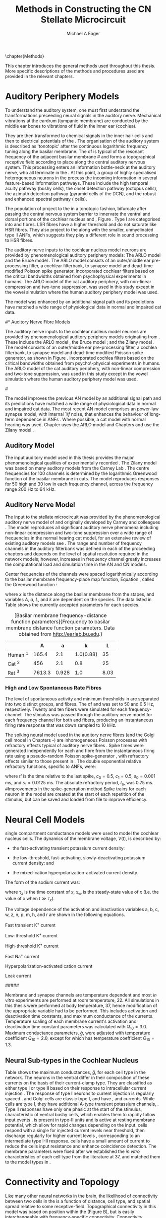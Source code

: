#+TITLE: Methods in Constructing the CN Stellate Microcircuit
#+DATE:
#+AUTHOR: Michael A Eager
#+OPTIONS: toc:nil H:5  <:t >:t tasks:nil
#+STARTUP: oddeven 
#+TODO: REFTEX
#+SEQ_TODO:   TODO(t) INPROGRESS(i) WAITING(w@) | DONE(d) CANCELED(c@)
#+TAGS:       Write(w) Update(u) Fix(f) Check(c) noexport(n)
#+LaTeX_CLASS: UoM-draft-org-article
#+LATEX_HEADER:\graphicspath{{../SimpleResponsesChapter/gfx/}{../figures/}{/media/data/Work/cnstellate/}{/media/data/Work/cnstellate/ResponsesNoComp/ModulationTransferFunction/}}
#+LATEX_HEADER:\setcounter{secnumdepth}{5}
#+LATEX_HEADER:\lfoot{\footnotesize\today\ at \thistime}
#+BIBLIOGRAPHY: MyBib alphanat



\setcounter{chapter}{1}
\chapter{Methods}\label{sec:MethodsChapter}

This chapter introduces the general methods used throughout this thesis.
More specific descriptions of the methods and procedures used are provided
in the relevant chapters.


* Auditory Periphery Models 

To understand the auditory system, one must first understand the
transformations preceeding neural signals in the auditory
nerve. Mechanical vibrations at the eardrum (tympanic membrane) are
conducted by the middle ear bones to vibrations of fluid in the inner
ear (cochlea).

They are then transformed to chemical signals in the inner hair cells
and then to electrical potentials of the \ANFs.  The organisation of the
auditory system is described as 'tonotopic' after the continuous
logarithmic frequency tuning along the basilar membrane.  The \CF of
\ANFs is typical of the resonant frequency of the adjacent basilar
membrane
#\IHC 
and forms a topographical receptive field according to place along the
central auditory nervous system.  This processing enters an information
bottle-neck at the auditory nerve, who all terminate in the \CN.  At
this point, a group of highly specialised heterogeneous neurons in the
\CN process the incoming information in several feature-based
information pathways. These include the high temporal acuity pathway
(bushy cells), the onset detection pathway (octopus cells), the azimuth
detection pathway (pyramid cells of the DCN), and the robust and
enhanced spectral pathway (\TS cells).

# \yellownote{needs references and further expansion.
#   Introduce new acronyms and keywords here eg. tonotopic.  Be careful not to
#   reproduce stuff done in the results chapters }

# This processing also enters a bottle-neck at the auditory nerve,
#  selectivity), referred to as `tonotopy'

The population of \ANFs project to the \CN in a tonotopic fashion,
bifurcate after passing the central nervous system barrier to innervate
the ventral and dorsal portions of the cochlear nucleus \VCN and \DCN,
Figure \ref{fig:CochlearNucleus} \citep{Lorente:1981}.  Type I \ANFs are
categorised into \HSR and \LSR fibres. LSR fibres have a higher
threshold and do not saturate like HSR fibres. They also project to the
\GCD \citep{RyugoParks:2003,RyugoHaenggeliEtAl:2003} along with the
smaller, unmyelinated type II ANFs, which suggests they play a different
role in sound processing to HSR fibres.

#+BEGIN_LaTeX
 \begin{figure}
 \begin{center}
  %  \includegraphics[keepaspectratio=true]{../SimpleResponsesChapter/gfx/Cat_Human_CN.jpg}
 \caption{Cochlear nucleus innervation in Man and Cat }
 \label{fig:CochlearNucleus}
 \end{center}
 \end{figure}
#+END_LaTeX


#  \begin{figure}
#  \begin{center}
#  \resizebox{5in}{!}{\includegraphics[keepaspectratio=true]{gfx/ZilanyBruceFig.JPG}}
#  \caption{Zilany and Bruce 2007 Auditory Periphery model}
#  \label{fig:ZilanyBruceFig}
#  \end{center}
#  \end{figure}

# \yellownote{a paragraph on the inner working of the AN model}

The auditory nerve inputs to the cochlear nucleus model neurons are
provided by phenomenological auditory periphery models: The ARLO model
\citep{HeinzZhangEtAl:2001} and the Bruce model
\citep{BruceSachsEtAl:2003,ZilanyBruce:2006,ZilanyBruce:2007}. The ARLO
model consists of an outer/middle ear pre-processing filter, a cochlear
filterbank, \IHC to \AN synapse model and dead-time modified Poisson
spike generator. \citep{HeinzZhangEtAl:2001} incorporated cochlear
filters based on the critical bandwidths obtained from psychophysical
experiments in humans. The ARLO model of the cat auditory periphery,
with non-linear compression and two-tone suppression, was used in this
study except in the vowel simulation where the human auditory periphery
model was used.

The \citet{ZilanyBruce:2007} model was enhanced by an additional signal
path and its predictions have matched a wide range of physiological data
in normal and impaired cat data.



# \medskip{}

# \yellownote{Discuss auditory model history. Expand reasons for wanting to create
#   a biophysically realistic model of the CN\@. Discuss reason for using whole
#   network in TV and TS optimisation}

# \medskip{}

# \yellownote{a paragraph on the history of AN modelling
#   \citep{LeakeSnyderEtAl:1993, ArnesenOsen:1978, CloptonWinfieldEtAl:1974}.
#   Perhaps Rose et al 1959 would be better suited here}

# 
# \medskip{}

# In examining the properties of a detailed neural model of the cochlear nucleus,
# a realistic and phenomenologically sound auditory model was needed to represent
# sounds and transformations that occur in the central auditory system.

# 
# \medskip{}

#* Auditory Nerve Fibre Models
# ** Phenomenological Auditory Periphery Models

The auditory nerve inputs to the cochlear nucleus model neurons are
provided by phenomenological auditory periphery models originating from
\citet{Carney:1993}. These include the ARLO model
\citet{HeinzZhangEtAl:2001}, the Bruce model
\citep{BruceSachsEtAl:2003,ZilanyBruce:2006,ZilanyBruce:2007}; and the
Zilany model \citep{ZilanyBruceEtAl:2009}. The \AN model consists of an
outer/middle ear pre-processing filter, a cochlea filterbank, \IHC to
\AN synapse model and dead-time modified Poisson spike generator, as
shown in Figure \ref{fig:ZilanyBruceFig}. \citep{HeinzZhangEtAl:2001}
incorporated cochlea filters based on the critical bandwidths obtained
from psycho\-physical experiments in humans. The ARLO model of the cat
auditory periphery, with non-linear compression and two-tone
suppression, was used in this study except in the vowel simulation where
the human auditory periphery model was used.  

#\yellownote{TODO: AN model
#paragraph has been changed - fix any comment related to new Zilany}

# \medskip{}

The \citet{ZilanyBruce:2007} model improves the previous AN model by an
additional signal path and its predictions have matched a wide range of
physiological data in normal and impaired cat data. The most recent AN
model comprises an power-law synapse model, with internal $1/f$ noise,
that enhances the behaviour of long-term dependence in ANFs
\citep{ZilanyBruceEtAl:2009}.  Where possible, a cat model with normal
hearing was used. Chapter \ref{sec:GAChapter} uses the ARLO model
\citep{HeinzZhangEtAl:2001} and Chapters \ref{sec:Chapter3} and
\ref{sec:Chapter4} use the Zilany model
\citep{ZilanyBruceEtAl:2009,ZilanyCarney:2010}.
# \medskip{}

#  \yellownote{Why is it the cat model? updating Carney model?} Updating of the
#  Carney auditory model has led to the change in the model's configuration from an
#  original implementation of the rat model.  The default species is the cat and
#  will be used in the data presented in this chapter.

#  \begin{figure}[tbh]
#    \begin{center}
#  %    \resizebox{3.5in}{!}{\includegraphics[keepaspectratio=true]{NoFigure}}
#      \resizebox{\textwidth}{!}{\includegraphics[keepaspectratio=true]{gfx/ZilanyCarney-JASA-2009-Fig2.eps}}
#      \caption{Auditory periphery model with dual power-law synapse
#        \citep[originally printed in ][]{ZilanyBruceEtAl:2009}.}
#      \label{fig:ZilanyBruceFig}
#    \end{center}
#  \end{figure}\yellownote{if this figure is used it needs permission by the original authors}

# ** Range and Centre Frequencies of Network

# Auditory Model Parameters}  & Cat model, Normal Hearing    \citep{HeinzZhangEtAl:2001} \\ %\hline
# %       Greenwood function for cats   (Hz)     & See Eq.~\ref{eq:Meth:Greenwood}&\citep{Greenwood:1990} % $f=456.0\times 10^{\frac{x}{11.9} } -0.8$  & Basilar membrane position, $x$, and characteristic frequency, $f$, \citep{Greenwood:1990} \\ %\hline
#                 Low Freq. (kHz)                &                   0.2                 & \\ %\hline
#                High Freq. (kHz)                &                   30                  & \\ %\hline
#             Channels             &                     60                     & 

# Centre frequencies determined by Greenwood function \citep{Greenwood:1990} (See Eq.~\ref{eq:Meth:Greenwood}).




** Auditory Model

The input auditory model used in this thesis provides the major
phenomenological qualities of experimentally recorded \ANFs. The Zilany
model \citep{ZilanyBruceEtAl:2009} was based on many auditory models from
the Carney Lab
\citep{HeinzColburnEtAl:2001,ZhangCarney:2001,Carney:1993}. The centre
frequencies for 100 channels is determined by the logarithmic Greenwood
function \citep{Greenwood:1990} of the basilar membrane in cats. The
model reproduces responses for 50 high and 30 low \SR \ANFs in each
frequency channel, across the frequency range 200 Hz to 64 kHz.



# ** Golgi Cell Model
# Inputs to Golgi cells are more complicated than the inputs to core \VCN
# neurons.  Golgi cells are sparse in the region surrounding the \VCN
# called the granule cell domain.  Extracellular recordings from labelled
# Golgi cells are not available in the literature; however, the \GCD (or
# marginal shell of the \VCN in cats) has been studied in only one study
# without direct labelling of recorded units \citep{GhoshalKim:1997}.  Any
# extracellular spikes recorded in the \GCD are most likely from Golgi
# cells since granule cell somata are less than 10 \um and their narrow
# axons are unlikely to elicit electrical activity in the electrodes.  The
# majority of recorded units showed a monotonic increase in firing rate
# with increasing sound intensity \citep{GhoshalKim:1997}.
# The Golgi cell model is implemented as an instantaneous-rate Poisson
# rate model.  The primary inputs are from the auditory model's
# instantaneous rate outputs with connections across frequency channels.
# \HSR and \LSR \ANF inputs to Golgi cells were specified by a Gaussian
# distribution in fibres across the network.  The weighted sum of \HSR and
# \LSR instantaneous-rate vectors were smoothed out by an alpha function
# mimicking a synaptic and dendritic smoothing filter.


# * Neural Models
#   :PROPERTIES:
#   :LABEL: sec:NeuralModels
#   :END:





# *** Conductance  Neural Models

# Hodgkin-Huxley-like

# \yellownote{Include discussion on HH-like neural models}

# Input resistance was calculated using [[latex:progname][NEURON]]'s /Impedence/ class by setting the input current frequency to 0 Hz[fn:: See input resistance function =rn()= in Appendix \ref{sec:Apdx:Utilities}.].





** Auditory Nerve Model

The input to the stellate microcircuit was provided by the
phenomenological auditory nerve model of \citet{HeinzZhangEtAl:2001} and
originally developed by Carney and colleagues
\citep{Carney:1993,ZhangCarney:2001}. The model reproduces all
significant auditory nerve phenomena including non-linear compression
and two-tone suppression over a wide range of frequencies in the normal
hearing cat model, for an extensive review of existing auditory models
see \citet{Lopez-Poveda:2005}. The range and number of frequency
channels in the auditory filterbank was defined in each of the proceeding
chapters and depends on the level of spatial resolution required in the
network models; however, increases in frequency channel greatly
increases the computational load and simulation time in the AN and CN
models.

Center frequencies of the channels were spaced logarithmically according to the
basilar membrane frequency-place map function, Equation
\ref{eq:Meth:Greenwood}, called the Greenwood function
\citep{Greenwood:1990}:
\begin{equation} \label{eq:Meth:Greenwood} 
f(x) = A \left(10^{ax/L} - k\right) \quad (Hz)
\end{equation} 
\noindent where /x/ is the distance along the basilar
membrane from the stapes, and variables /A/, /a/, /L/, and /k/ are dependent on the species.
The data listed in Table \ref{tab:Ch2:Greenwood} shows the currently accepted
parameters for each species.

# \citep{FitzGeraldBurkittEtAl:2001}

# after \\: \hline or \cline{col1-col2} \cline{col3-col4} ...
#+caption: [Basilar membrane frequency-distance function parameters]{Frequency to basilar membrane distance function parameters. Data obtained from \url{http://earlab.bu.edu}.}
#+label: tab:Ch2:Greenwood
|                       |    *A* |   *a* |       *k* |  *L* |
|-----------------------+--------+-------+-----------+------|
| Human ^{\footnotesize 1} |  165.4 |   2.1 | 1.0(0.88) |   35 |
| Cat   ^{\footnotesize 2} |    456 |   2.1 |       0.8 |   25 |
| Rat  ^{\footnotesize 3}  | 7613.3 | 0.928 |       1.0 | 8.03 |
#+latex: {\footnotesize{$^1$ \citet{Greenwood:1990}, $^2$ \citet{Liberman:1982}, $^3$ \citet{Muller:1991}}}


*** High and Low Spontaneous Rate Fibres

The level of spontaneous activity and minimum thresholds in \ANFs are
separated into two distinct groups, \HSR and \LSR fibres.  The \SR of
\HSR and \LSR was set to 50 and 0.5 Hz, respectively.
Twenty \HSR and ten \LSR \AN fibers were simulated
for each frequency-channel.
The stimulus was passed through the auditory nerve model for each
frequency channel for both \LSR and \HSR fibers, producing an
instantaneous firing rate response that was down sampled to 10 kHz.

# \yellownote{discuss ANF SR, types of ANF, long-term dependence, and
#   standard results of spiking models, and how Jackson then Zilany
#   have tried to fit these to the AN data}

The spiking neural model used in the auditory nerve fibres (and the Golgi cell model in
Chapters \ref{sec:Chapter3}-\ref{sec:Chapter4}) are inhomogeneous Poisson
processes with refractory effects typical of auditory nerve fibres
\citep{Jackson:2003,JacksonCarney:2005}. 
Spike times were generated independently for each \HSR and \LSR fibre from the
instantaneous firing rate using a pseudo-random Poisson spike-generator
\citep{Jackson:2006,JacksonCarney:2005}, with refractory effects similar to those
present in \ANFs.  The double exponential relative refractory functions,
specific to ANFs, were:
\begin{eqnarray} 
y_0(t) = c_0*exp(-(t'-t_{\textrm{a}})/s_0) \\ 
y_1(t) = c_1*exp(-(t'-t_{\textrm{a}})/s_1) 
\end{eqnarray} 
\noindent where /t'/ is the time relative to the last
spike, $c_0 = 0.5$, $c_1 = 0.5$, $s_0 = 0.001$ ms, and $s_1 = 0.0125$
ms.  The absolute refractory period, $t_{\textrm{a}}$, was 0.75 ms.
#Improvements in the spike-generation method 
Spike trains for each neuron in the
model are created at the start of each repetition of the stimulus, but can be
saved and loaded from file to improve efficiency.

# \yellownote{Para: Notes from Hegger: discuss poisson generator} 
# # $$r(t) = \alpha [V(t)-V_{\mathrm th}]$$ 
# where 
# # $$\mathrm{P}\left{ n \mathrm{spike during}  (t_1,t_2)\right} = e^{\langle{}n\rangle}\frac{(\langle{}n\rangle)^n}{n!} \approx r(t)\delta{}t$$ then refractory effects; then renewal process PDF
# \begin{equation}  
# p(\tau) = (\kappa{}r)^{\kappa} \tau^{\kappa-1} e^{-\kappa{} r \tau} / (\kappa - 1)! 
# \end{equation}

# \yellownote{Real neuronal spike generation is highly reliable and deterministic, as has been demonstrated by countless numbers of \textit{in vitro} studies. }

# Complex time-varying currents, injected into neurons in rat cortex
# slices, resulted in spike trains were reproducible across repeats to
# less than 1 msec \citep{MainenSejnowski:1995}.  The noise in
# \textit{in vivo} neural responses is believed to result from the fact
# that synapses are very unreliable. In fact, greater than half of the
# arriving presynaptic nerve impulses fail to evoke a postsynaptic
# response \citep[e.g.,~][]{AllenStevens:1994}. The noise in the synapses,
# not in the spike generator!




# Analysis of the frequency
#  response area of ANF generates known parameters for each fibre, these are:
#  \begin{itemize} 
#  \item the spontaneous rate (SR), generated in silence and is
#    categoried into two groups High SR ($>$18 sp/s) and Low SR ($<$ 18
#    sp/s);
#  \item threshold, the sound pressure level(SPL) at which the cell
#    responds above the spontaneous rate
#  \item characteristic frequency (CF)
#  \end{itemize}
# \medskip{}




* Neural Cell Models
  :PROPERTIES:
  :LABEL: sec:Meth:cell-models
  :END:

\yellownote{ Each active current represents a channel.  Each channel has a gating for activation and inactivation.  Power dependant on tranition strength.  Show activation Plots of RM.  Half page.}

\HH single compartment conductance models
\citep{HodgkinHuxley:1952a} were used to model the cochlear nucleus
cells. The dynamics of the membrane voltage, $V(t)$, is described by:
\begin{equation} \label{eq:Meth:V} 
C_{m} \frac{dV}{dt} = - \gleak (V - \Eleak) - \INa - \IKHT - \IKLT - \IKA - \Ih - \sum \ISYN
\end{equation} \noindent where $C_{m}$ is the specific membrane
capacitance, \gleak is the specific leak conductance with associated
leak reversal potential \Eleak, \INa is the sodium current density,
\IKHT, \IKLT, \IKA are three types of potassium current densities, \Ih
is a hyperpolarization-activated current density, and \ISYN are synaptic
input current densities.  The potassium and mixed-cation current models
used here come from an investigation of isolated ventral \CN cells
\citep{RothmanManis:2003,RothmanManis:2003a,RothmanManis:2003b}, which
yielded accurate mathematical descriptions of (subsequent variables are
defined in Table \ref{tab:Meth:GeneralParams}):
 - the high-threshold rectifying potassium current
   density: 
\begin{equation} \label{eq:Meth:IKHT} 
\IKHT(t,V)= \gKHT (\varphi n^{2} + (1-\varphi ) p)(V - \EK ) 
\end{equation}
 - the fast-activating transient potassium current
  density: 
\begin{equation} \label{eq:Meth:IKA} 
\IKA(t,V)=\gKA a^{4} b c (V -  \EK) 
\end{equation}
 - the low-threshold, fast-activating, slowly-deactivating potassium
   current density: and 
\begin{equation} \label{eq:Meth:IKLT}
   \IKLT(t,V)=\gKLT w^{3} z (V-\EK) 
\end{equation}
 - the mixed-cation hyperpolarization-activated current
   density.  
\begin{equation} \label{eq:Meth:Ih} 
\Ih(t,V)=\gh r (V-\Eh) 
\end{equation}

The form of the \HH sodium current was:
\begin{equation} \label{eq:Meth:INa} 
\INa(t,V)=\gNa m^{3} h (V - \ENa)
\end{equation} \noindent where the active voltage-dependant current
densities \INa, \IKHT, \IKLT, \IKA and \Ih, and each of their activation
and deactivation functions (/a, b, c, h, m, n, p, r, w/ and /z/) are
described in detail by \citet{RothmanManis:2003} and the [[latex:progname][NEURON]] source
code is freely available online at [[http://senselab.med.yale.edu/senselab/modeldb][ModelDB]] \citep{HinesMorseEtAl:2004}.

#### 
** Activation and Inactivation Variables

The core of the \HH-like current equations are the activation and inactivation variables. 
The time- and voltage-dependant current variables follow a first-order differential equation in time:
\begin{equation}
\frac{dx}{dt} = (x_\infty - x)/\tau_x
\end{equation}
where \tau_x is the time constant of /x/, $x_\infty$ is the steady-state value of /x/ (i.e.
the value of /x/ when $t \gg \tau_x$).

The voltage dependence of the activation and 
inactivation variables a, b, c, w, z, n, p, m, h, and r are shown in the following
equations. 
# Although the formalism of the preceding equation is different
# from the original HH formalism in which activation/inactivation vari-
# ables are expressed in terms of “open” and “close” rate constants \alpha
# and \beta, they are nevertheless mathematically equivalent when $x_\infty=\alpha/(\alpha + \beta)$ and 
# $\tau_x = 1/(\alpha + \beta)$. Reversal potentials are: \EK = -70 mV, 
# \ENa = +55 mV, 
# \Eh = -43 mV, and 
# \Eleak = -65 mV.

Fast transient K^{+} current
\begin{eqnarray}
\IKA(t,V) &=& \gKA  a^4 b c  (V - \EK) \\
a_\infty(V) &=& [1 +  \exp(-(V + 31)/6)]^{-1/4} \\
b_\infty(V) &=& [1 +  \exp((V + 66)/7)]^{-1/2} \\
c_\infty(V) &=& b_\infty
\end{eqnarray}
\begin{eqnarray}
\tau_a(V) &=& 100  [7  \exp((V + 60)/14) + 29  \exp(-(V + 60)/24)]^{-1} + 0.1 \\
\tau_b(V) &=& 1000  [14  \exp((V + 60)/27) + 29  \exp(-(V + 60)/24)]^{-1} + 1 \\
\tau_c(V) &=& 90  [1 +  \exp(-(V + 66)/17)]^{-1} + 10 
\end{eqnarray}

Low-threshold K^{+} current
\begin{eqnarray}
\IKLT(t,V) &=& \gKLT  w^4 z  (V - \EK) \\
w_\infty(V) &=& [1 +  \exp(-(V + 48)/6)]^{-1/4} \\
z_\infty(V) &=& (1 - \zeta)  [1 +  \exp((V + 71)/10)]^{-1} + \zeta \quad (\zeta = 0.5)
\end{eqnarray}
\begin{eqnarray}
\tau_w(V) &=& 100  [6  \exp((V + 60)/6) + 16  \exp(-(V + 60)/45)]^{-1} + 1.5\\
\tau_z(V) &=& 1000  [ \exp((V + 60)/20) +  \exp(-(V + 60)/8)]^{-1} + 50
\end{eqnarray}

High-threshold K^{+} current
\begin{eqnarray}
\IKHT(t,V) &=& \gKHT  [\phi n^2 + (1 - \phi)p] (V - \EK) \quad (\phi = 0.85)\\   
n_\infty(V) &=& [1 +  \exp(-(V + 15)/5)]^{-1/2} \\
p_\infty(V) &=& [1 +  \exp(-(V + 23)/6)]^{-1} 
\end{eqnarray}
\begin{eqnarray}
\tau_n(V) &=& 100  [11  \exp((V + 60)/24) + 21  \exp(-(V + 60)/23)]^{-1} + 0.7 \\
\tau_p(V) &=& 100  [4  \exp((V + 60)/32) + 5  \exp(-(V + 60)/22)]^{-1} + 5 
\end{eqnarray}


Fast Na^{+} current
\begin{eqnarray}
\INa(t,V) &=& \gNa  m^3 h (V - \ENa) \\
m_\infty(V) &=& [1 +  \exp(-(V + 38)/7)]^{-1} \\
h_\infty(V) &=& [1 +  \exp((V + 65)/6)]^{-1 }
\end{eqnarray}
\begin{eqnarray}
\tau_m(V) &=& 10 [5  \exp((V + 60)/18) + 36  \exp(-(V + 60)/25)]^{-1} + 0.04 \\
\tau_h(V) &=& 100 [7  \exp((V + 60)/11) + 10  \exp(-(V + 60)/25)]^{-1} + 0.6
\end{eqnarray}

Hyperpolarization-activated cation current
\begin{eqnarray}
\Ih(t,V) &=& \gh  r  (V - \Eh)\\
r_\infty(V) &=& [1 +  \exp((V + 76)/7)]^{-1}
\end{eqnarray}
\begin{equation}
\tau_r(V) =  10^5 [237  \exp((V + 60)/12) + 17  \exp(-(V + 60)/14)]^{-1} + 25\\
\end{equation}

Leak current
\begin{equation}
\Ileak = \gleak (V - \Eleak)
\end{equation}
#####



Membrane and synapse channels are temperature dependent and most /in vitro/ experiments are performed at room temperature, 22\degC. 
All simulations in this thesis were performed at body temperature, 37\degC, hence modification of the appropriate variable had to be performed. This includes activation and deactivation time constants, and maximum conductance of the currents.  Temperature scaling of
each membrane current's activation and deactivation time constant parameters was
calculated with $Q_{10}=3.0$.  Maximum conductance parameters, $\bar{g}$, were
adjusted with temperature coefficient $Q_{10}=2.0$, except for \Ih which has
temperature coefficient $Q_{10}=1.3$.

** Neural Sub-types in the Cochlear Nucleus

Table \ref{tab:Meth:CellTypes} shows the maximum conductances, $\bar{g}$,
for each cell type in the network.  The neurons in the ventral \CN
differ in their composition of these currents on the basis of their
current-clamp type. They are classified as either type I or type II
based on their response to intracellular current injection
\citep{OertelWuEtAl:1988}. The response of type I neurons to current
injection is regularly spaced \APs. \TV \citep{ZhangOertel:1993b} and
Golgi cells \citep{FerragamoGoldingEtAl:1998a} are classic type I, and
have \INa, \IKHT and \Ih currents. While \TS cells are type I, they have
additional A-type transient potassium channels, \IKA
\citep{FerragamoGoldingEtAl:1998,RothmanManis:2003b}. Type II responses
have only one phasic \AP at the start of the stimulus, characteristic of
ventral \CN bushy cells, which enables them to rapidly follow \ANF input
events \citep{OertelWuEtAl:1988,SmithRhode:1989}. \IKLT is present in
type-II units and is active at resting membrane potential, which allow
for rapid changes depending on the input. \DS cells respond with a
single \AP for injected current levels near threshold, then discharge
regularly for higher current levels
\citep{OertelWuEtAl:1988,PaoliniClark:1999}, corresponding to an
intermediate type I-II response. \DS cells have a small amount of \IKLT
current to reduce the cells input resistance and enhance coincidence
detection.  The membrane parameters were fixed after we established the
/in vitro/ characteristics of each cell type from the literature
\citep{FerragamoGoldingEtAl:1998,FerragamoGoldingEtAl:1998a,OertelWuEtAl:1988,ZhangOertel:1993b}
at 37\degC, and matched them to the model types in
\citet{RothmanManis:2003}.

#+BEGIN_LaTeX
  \begin{table}[tp]
    \centering
    \caption{Cell-type Membrane Current Parameters}\label{tab:Meth:CellTypes}
    \begin{tabularx}{0.8\linewidth}{lcccc}\toprule
             Cells            &  \TS   &  \DS   &   \TV   & Golgi \\ %\hline
      Current Clamp Model     &  I-t   &  I-II  &   I-c   & I-c \\[0.5ex] \midrule
       \gNa, S/cm$^{2}$       & 0.235  & 0.235  &  0.235  & 0.235 \\ %\hline
       \gKHT, S/cm$^{2}$      & 0.018  &  0.02  &  0.019  & 0.019 \\ %\hline
       \gKLT, S/cm$^{2}$      &   0    & 0.0047 &    0    & 0 \\ %\hline
       \gKA, S/cm$^{2}$       & 0.0153 &   0    &    0    & 0 \\ %\hline
       \gh, mS/cm$^{2}$       & 0.0618 & 0.247  & 0.06178 & 0.6178 \\ %\hline
      \gleak, mS/cm$^{2}$     & 0.471  & 0.471  &  0.471  & 0.962 \\ %\hline
      Soma Diameter, \um      &   21   &   25   &  19.5   & 15 \\ %\hline
  Input Resistance, M$\Omega$ &  163   &   73   &   170   & 130 \\ 
  \bottomrule
  \end{tabularx}
  \end{table}
#+END_LaTeX


* Connectivity and Topology
   :PROPERTIES:
   :LABEL: sec:Ch2:ConnectivityandTopology
   :END:

Like many other neural networks in the brain, the likelihood of
connectivity between two cells in the \CN is a function of distance,
cell type, and spatial spread relative to some receptive-field.
Topographical connectivity in this model was based on position within
the \CN (Figure \ref{fig:Meth:MicroCN}B), but is easily interchangeable
with frequency-specific connectivity. Connectivity between cells in a
post-synaptic group onto individual cells is described by a synaptic
weight, /w/, the number of synapses, /n/, and the spatial spreading
parameter, /s/, which were taken to be uniform across the network for
each connection type.  The allocation of pre-synaptic cells to
post-synaptic cells was a random process modeled here using a Gaussian
function, with mean equal to the post-synaptic cell's \CF channel and
standard deviation equal to $\sqrt{s/2}$ (in channel units).  Connection
parameters that are fixed are shown in Table
\ref{tab:Meth:GeneralParams} and parameters used in the optimization are
shown in Table \ref{tab:Meth:Genome}.

The basic unit of sensory networks is the place-channel or
feature-channel of the microcircuit, which separates the receptive field
into independent groups. The creation of neural microcircuits based on
``place'' is easily amenable to different sensory neural network models;
however there are problems and unique features that may be necessary to
ensure realistic representation of the system.  In the microcircuits and
networks presented in this thesis, it is the iso-frequency place-channel
that receives afferent input from the narrowest receptive field possible
in the auditory nerve model.

Connection variables between cell-types are generally uniform across the
network but may be adjusted to suit the model.  Model parameters may be
different between species or within species, therefore, without adequate
information regarding exact neuron to neuron connection reasonable
assumptions are made based on the average population data.  Issues arise
at the ends of large-scale topographic \BNNs with overlapping place\slash
channel connections.  Boundaries are considered closed bookends, where
post-synaptic neurons select only from those with its connection range.
The best modelling behaviour would arise, therefore, in the middle
sections.
#  The channels are separated using the same Greenwood function as used for the AN filterbank.
#+BEGIN_LaTeX
  \begin{figure}[tbh]
    \begin{center}
  %    \resizebox{3.5in}{!}{\includegraphics[keepaspectratio=true]{NoFigure}}
    \resizebox{0.95\textwidth}{!}{\includegraphics[keepaspectratio=true]{../SimpleResponsesChapter/gfx/CNConn}}
  %     \resizebox{0.8\textwidth}{!}{\input{./gfx/CNConn.tex}}
      \caption[Distribution of synaptic connections]{Distribution of synaptic connections between cell types in the cochlear nucleus stellate microcircuit. A post-synaptic neuron receives $\mathbf{n}$ synapses from pre-synaptic neurons (from one cell-type group) with equal weight, $\mathbf{w}$. The post-synaptic cell is selected using a Gaussian random process, centred on the same frequency channel (with optional offset, $\mathbf{o}$) and spread equal to twice the variance.}
      \label{fig:MicrocircuitConn}
    \end{center}
  \end{figure}
#+END_LaTeX

** Network Connection Parameters

The probability of pre-synaptic to post-synaptic connection is defined
as a Gaussian probability distribution.  The distribution is centred on
the post-synaptic cell's position /i/ with an optional offset parameter,
/o/ in this case frequency channels.  Figure~\ref{fig:MicrocircuitConn}
shows the method for Gaussian spread of connections between cell types
used throughout this thesis.
Network parameters that control the connectivity between two cell-type
groups can be defined by:
- $\mathbf{w}_{\textrm{{X}}\to\textrm{{Y}}}$ :: the synaptic weight of
     the post-synaptic current influx caused by the pre-cells'
     neurotransmitter activating the receptor channels of the
     post-synaptic cell.  This value may be either uniform for all
     synapses across the in this connection type or defined by a
     function of the receptive field.
- $\mathbf{n}_{\textrm{{X}}\to\textrm{{Y}}}$ :: the total number of synaptic connections from
     pre-synaptic cells onto individual cells post-synaptic cells.
- $\mathbf{s}_{\textrm{{X}}\to\textrm{{Y}}}$ :: the spatial or feature
     specific spread of connections from presynaptic cells onto
     post-synaptic cells.  The spread parameter, /s/, is twice the
     variance of the Gaussian function, or standard deviation $\sigma =
     \sqrt{s/2}$. The distributions are uniform across the stellate CN
     network, which ignores channels outside the network's range.  A
     spread of 0 means all connections come from the same frequency
     channel, assuming no offset.
- $\mathbf{o}_{\textrm{{X}}\to\textrm{{Y}}}$ :: the offset in
     distribution of connections between presynaptic cell types and
     post-synaptic cell.  The offset variable adjusts the centre point
     of the probability distribution, $\mathcal{N}(i + \mathbf{o}, \sqrt{\mathbf{s}/2})$,
     away from the post-synaptic cell's position, /i/.
- $\mathbf{d}_{\textrm{{X}}\to\textrm{{Y}}}$ :: is the temporal delay
     between a pre-cells' \AP trigger and the onset of the post-synaptic
     current.  This delay incorporates the axonal conduction delay and
     diffusion time across the synaptic cleft.  In a single-compartment
     model, additional delay can also be used to represent dendritic delay.


# New limitations of place-based connectivity

# The dendrites of \TS and \TV cells are located within isofrequency
# lamina of the \VCN and \DCN, respectively. The receptive field and
# bandwidth of \TS and \TV cells are also similar to \AN fibres of similar
# \CF.  In the CN stellate microcircuit, synapse inputs to these cells are
# chosen from \ANFs within the same frequency channel ($s=0$, see Table
# \ref{tab:Meth:GeneralParams}). \DS cells have many arborizations
# extending perpendicular to \ANF axons and have a typical physiological
# responses to frequencies 2 octaves below and 1 octave above their \CF
# \citep{PalmerJiangEtAl:1996,PaoliniClark:1999} (see fixed parameters in
# Table \ref{tab:Meth:GeneralParams}).  Physiological evidence in the
# golgi cell domain of the ventral \CN shows that neurons have monotonic,
# non-saturating rate-level curves, similar to \LSR \ANFs
# \citep{GhoshalKim:1996a}. \ANF labeling evidence shows the absence of
# \HSR \ANFs in the Golgi cell domain of the \CN
# \citep{Liberman:1991,Ryugo:2008,RhodeOertelEtAl:1983}, so the strength
# of Golgi excitation was given by \wLSRGLG and \nLSRGLG. Wide-band
# inhibition of \TV cells by \DS cells includes an additional channel
# offset, \oDSTV, to account for the asymmetry of wideband suppression
# found in \TV cells \citep{ReissYoung:2005}.  The offset was added to the
# Gaussian mean in the random allocation process.

The connectivity of the cell types involved in the stellate microcircuit
is shown in Figure \ref{fig:microcircuit} and in Table
\ref{tab:TSModelSummary}iii. \ANFs with similar characteristic frequencies are spatially organized into
$N_{\textrm{Channel}}$ iso-frequency lamina or channels, which translated to frequency channels in the \CN.
Auditory nerve projections to each \CN cell-type share the same synaptic
weight, $\mathbf{w}$, but \HSR and \LSR fibers have
different parameters encoding the number of inputs
(e.g. $\nHSRTS$, $\nLSRTS$). 
Fast, glycinergic inhibition from \TV cells
and \DS cells (Figure \ref{fig:microcircuit}) is involved in modulating
the firing rate and spike interval variability in \TS cells
\citep{FerragamoGoldingEtAl:1998,WickesbergOertel:1993}. \TV cells in
the deep layer of the dorsal \CN, provide a delayed narrowband
inhibition to \TS and \DS cells in the ventral \CN.  The dendrites of
\DS cells cover 1/3 of the cross-frequency axis in the \CN, contributing
to this cell's wide frequency response. In turn this cell is responsible
for altering the frequency responses in \TS and \TV cells
\citep{SpirouDavisEtAl:1999}.  \DS cells are coincidence detectors and
have a precisely timed onset response that affects the temporal
properties of \TS cells
\citep{PaoliniClareyEtAl:2005,RhodeGreenberg:1994a} and completely
inhibit \TV cell responses to loud clicks
\citep{SpirouDavisEtAl:1999}. GABAergic inhibition from Golgi cells
modulates the level of excitation necessary to reach threshold for all
\CN cells \citep{CasparyBackoffEtAl:1994,FerragamoGoldingEtAl:1998}.
Feedback circuits from the olivary complex to the ventral \CN are also
known to use \GABA as a neurotransmitter \citep{SaintMorestEtAl:1989},
however this was not included in this model.



** Synapse Models
   :PROPERTIES:
   :LABEL: sec:Ch2:Synapse
   :END:
Synapses were modeled with either a single or a double exponential
time-dependent conductance change with the current density described by
\begin{equation}\label{eq:SYN}
\ISYN(t)=g_{{\rm SYN}} (t)  (V - E_{{\rm rev}}), 
\end{equation} \noindent where $E_{\rm rev}$ is the associated reversal
potential.  [[latex:progname][NEURON]]'s conductance synapse model classes /ExpSyn/ and
/Exp2Syn/ were used in the \CN stellate microcircuit \citep{HinesCarnevale:2000}.
The strength of the synapses was
determined by a normalized conductance kernel with decay
time-constants and a multiplicative weight parameter, /w/, as follows:
\begin{eqnarray}
\label{eq:Meth:11} g_{{\rm Exc}} (t) = w_{{\rm Exc}}  \exp(-t/\tau _{{\rm Exc}} ) \quad (\uS) \\
\label{eq:Meth:12} g_{{\rm Inh}} (t) = w_{{\rm Inh}} \,\eta\, \left( \exp(-t/\tau_{{\rm Inh2}} )- \exp(-t/\tau _{{\rm Inh1}} )\right) \quad (\uS) 
\end{eqnarray} \noindent where $\eta$ normalizes the peak of the
double-exponential function to 1[fn:: Normalization factor for double
exponential synapse (\textit{exp2syn}) model
\citep{HinesCarnevale:2000}: $\eta =
\frac{1}{-\exp(t'/\tau_{Inh1})+\exp(t'/\tau_{inh2})}$ where
$t'=\frac{\tau_{Inh1}\tau_{Inh2}}{\tau_{Inh2}-\tau_{Inh1}} \ln(\tau_{Inh2}/\tau_{Inh1})$.].
  

\glsunset{AMPA} % AMPA does not need to be expanded here

Excitatory inputs to \CN cells from type-I \ANF terminals were mediated
by fast glutamatergic-\AMPA receptors
\citep{Gardner:2000,GardnerTrussellEtAl:1999}. \EPSPs in \VCN neurons
had a decay time constant of $\tAMPA = 0.36$ ms, whereas \TV cells in
the \DCN had a decay time constant of $\tAMPA = 0.40$ ms
\citep{GardnerTrussellEtAl:1999}.  The reversal potential of excitatory
synapse was 0 mV. 

\glsunset{GlyR}

Double exponential inhibitory
synapses are used in the network from glycinergic and GABAergic
neurons. Glycinergic inhibitory synapses (with receptor \GlyR) are modeled from glycinergic \IPSPs
recorded in mature \CN and \MNTB neurons, which have a fast rise time,
$\tGlyone = 0.4$ msec, and a decay time constant $\tGlytwo = 2.5$ ms
\citep{AwatramaniTurecekEtAl:2005,HartyManis:1998,LeaoOleskevichEtAl:2004,LimOleskevichEtAl:2003}.
\GABAa synapses were modeled from \MNTB recordings in mature guinea pigs
\citep{AwatramaniTurecekEtAl:2005}.  \GABAa receptor currents have a
fast (9 ms) and a slow (150 ms) decay component
\citep{AwatramaniTurecekEtAl:2005,DavisYoung:2000}, but for short
stimuli only the fast component was modeled ($\tGABAone =0.7$ msec,
$\tGABAtwo =9.0$ ms). Chlorine reversal potential in Glycine and \GABAa
receptors was set to -75 mV.


** Delay and Latency
   :PROPERTIES:
   :LABEL: sec:Ch2:DelayLatency
   :END:

Delay is defined as the time between activation of the pre-synaptic neuron and
the activation of the post-synaptic potential, which includes axonal conduction
and synaptic diffusion. Synaptic transmission and axonal conductance delay
between adjacent neurons is typically measured in experiments to be between 0.4
to 0.5 ms. Delays between neurons in the ventral and dorsal \CN were measured
using electric shocks and found to be approximately 1.0 ms
\citep{WickesbergOertel:1993}.  
#\yellownote{Needs reference, and what about Bahlmer and Lagner's 0.4 ms delays}


Latency is defined as the time difference between a stimulus of reference event and the mean activation of the post-synaptic neuron.
The formula for the latency of acoustic stimulation to the mean \FSL in \ANFs was first derived by \citet{CarneyYin:1988} in cats. 
\citet{CarneyYin:1988} fitted the \ANF first spike latency against the
\CF of the fibres from click responses in the cat to obtain Equation
\ref{eq:Meth:delay}:
\begin{equation} \label{eq:Meth:delay} 
d=A_{0} \exp(-x/A_{1})\times 10^{- 3} - 1/{\mathrm{CF}_x},
\end{equation} 
\noindent where /x/ is the distance along the basilar membrane from the apex, ${\mathrm{CF}}_x$ is
the \CF (Hz) at this location, and constants $A_0$
and $A_1$ are 8.3 ms and 6.49 cm for cats, respectively.
 
# In humans, \citet{HeinzZhangEtAl:2001} corrected the peak click to
# match the onset delay of ANFs, generating a latency function :
# \begin{equation} \label{eq:delayhumans} 
# d(x) = 4.915 + 0.3631 \times \exp(0.11324 \times x),\quad 5\, <\, x\, <\, 35 \quad (\mathrm{mm})
# \end{equation} 
#  where $A_0 = 3.0$, $A_1 = 12.5$. 
# the cat latency function was used in the rat \AN implementation has been retained in the model used here
# \citep{ZilanyBruceEtAl:2009}.

The latency of \CN neurons is not only affected by the properties of the basilar membrane, but also by the twisting of axons by the spiral ganglion neurons and the organised innervation of the \CN by the same fibres. 
An additional delay parameter is required that combines the intrinsic \ANF delay and the effective axonal conductance to the \CN neurons.
Mean first spike latency to click stimuli is used in Section \ref{sec:Ch3:Delay} used to set
delay times between \ANFs and \CN cells \citep{EagerGraydenEtAl:2006}.  The
delay was defined using the first spike latency of high frequency units as the
sum of the \ANFs' first spike latency, \ANF conduction delay, and the synaptic
transmission delay.
# \yellownote{My citation here is from ANS 2006.  }



* Stellate Microcircuit Model of the Cochlear Nucleus

** Simulation Environment

Neural models and network connections were generated using the neural
simulation package [[latex:progname][NEURON]] \citep{CarnevaleHines:2006}. NMODL, an
extension of [[latex:progname][NEURON]] \citep{HinesCarnevale:2000}, was used to implement
membrane current models and interface with the auditory nerve
model. Numerical integration was performed using the Crank-Nicholson
method with second order accuracy (in [[latex:progname][NEURON]] $secondorder=2$) and fixed
time step of either 0.1  or 0.05 ms. 


The computations of the NEURON model were distributed on a single
PC; a cluster of nine PCs (3.0 GHz Intel Pentium4);[fn::  Systems
provided by the Department of Otolaryngology, the University of
Melbourne] an SGI Altix system (=soma=: 64 32-bit Itanium
CPUs);[fn::  System =soma= provided by the Neuroimaging Group and
Department of Electrical and Electronic Engineering, the University of
Melbourne] or on an iDataPlex IBM system (=merri=: 1024 64-bit Intel
x86 CPUs).[fn::  Sytem =merri= provided by the Victorian Life Sciences
Computing Initiative]


The parallel capabilities of the network model presented in Chapter
\ref{sec:Chapter3} were based on the NEURON network model [[latex:progname][netmod]] (see
other neural models that also use =netmod= at [[http://modeldb.senselab.yale.edu][ModelDB]], particularly
models [[http://senselab.med.yale.edu/senselab/modeldb/ShowModel.asp?model=52034][52034]], [[http://senselab.med.yale.edu/senselab/modeldb/ShowModel.asp?model=2730][2730]], and [[http://senselab.med.yale.edu/senselab/modeldb/ShowModel.asp?model=51781][51781]] \citet{MiglioreCanniaEtAl:2006}) .
Genetic algorithms and sensitivity analysis in Chapter
\ref{sec:GAChapter} were implemented in [[latex:progname][C++]] using [[http://lancet.mit.edu/ga][GAlib]]
\citep{Wall:2006} and the parallel virtual machine PVM libraries
\citep{GeistBeguelinEtAl:1994}.

#The random numbers are required throughout this thesis in .
#generator used was the internal RNG of NEURON, MCellRand4


** Stimulus Generation

In order to emulate sound entering the ear, acoustic sounds were generated to be
passed in to an auditory model.  The acoustic stimulus was generated in [[latex:progname][NEURON]],
with the exception of notch noise (which was generated in [[latex:progname][MATLAB/GNU
Octave]]). The stimulus types included pure tones, white noise, sinusoidal
amplitude modulated sounds and clicks.

# The first run of a stimulus may take some time if the AN responses have not been previously saved.  
The AN model described in \citet{ZilanyBruce:2007} requires a sampling
rate of 500 kHz in the stimulus.  The output of the AN model was then
down-sampled to a lesser resolution for the spike generator and saved
for further use.  The resolution of the spike generator was generally at
10 or 20 kHz to match the simulations' time step of 0.1 or 0.05 ms.
Version 4 of the AN model \citep{ZilanyBruceEtAl:2009} was sampled at
100 kHz for \CF units below 20 kHz, otherwise a sampling rate of 200 kHz
was used.

Chapter \sec{sec:GAChapter} and the optimisation of \DS cell connections
to \TV cells (see Section \ref{sec:Ch3:DSTV} in Chapter
\ref{sec:Chapter3}) use notch noise as the stimulus.  Notch noise was
generated from Gaussian white noise filtered using a stop-band filter in
[[latex:progname][MATLAB/GNU Octave]].  The notch noise sample was stored in a file so that
it could be retrieved by NEURON in the simulation.

#  with a
# 50 kHz sampling frequency and filtered with a quarter octave, 30 dB
# band-stop, 100-tap FIR filter centered at 5 kHz. A 50 ms stimulus was
# presented at 60 dB \SPL with 5 ms onset/offset ramps, a 20 ms delay and
# 10 ms pause after the stimulus. Notch noise stimuli have been used in
# experimental studies of the \CN to measure the asymmetric, wide-band
# suppression of \TV cells by \DS cells \citep{ReissYoung:2005} and to
# estimate the frequency range of \ANFs converging on \DS cells
# \citep{PalmerJiangEtAl:1996}.




** Creation and Simulation of the Cochlear Nucleus Stellate Microcircuit Model

The \AN model, the neural cell models is combined in a NEURON package called
[[latex:progname][cnstellate]].
#\yellownote{show organsisation of frequency channels, input and microcircuit }
The tonotopic organisation of the model is built into N_{\rm channel} frequency
channels (from $CF_{\rm low}$ to $CF_{\rm high}) mimicking the population of \ANF
input model ( and replicating \ANF innervation and \CN organisation
\citep*{Lorente:1981}).  The \CN stellate network model drawn in Figure
\ref{fig:microcircuit} describes the following cells and models:
1. Auditory nerve fibres :: The base line in Figure
     \ref{fig:microcircuit} is a simplification of \ANFs from low \CF to
     high \CF (left to right).  The model reproduces responses for high
     and low \SR \ANFs at a fixed number of frequency channels across the auditory range of the species being studied.
2. Golgi cells :: A \GABA-ergic \VCN marginal shell unit is assumed
     to regulate excitability in the \GCD and core \VCN units
     \citep{FerragamoGoldingEtAl:1998}.  Only one /in vivo/ study has
     recorded extracellular data in the marginal shell area of the \CN
     \citep{GhoshalKim:1997}.  The presumed characteristics of Golgi
     cells are taken from that study and are defined by a monotonic
     response to tones and noise, and an unusual or chopper \PSTH.
3. D stellate cells :: A glycinergic, large multipolar cell with \OnC
     \PSTH response that acts as a coincidence detector.  Its large
     dendritic area increases its response to noise allowing it to
     behave as a wide-band inhibitor in the \VCN, \DCN, and
     contralateral \CN
     \citep{SmithMassieEtAl:2005,ArnottWallaceEtAl:2004,NeedhamPaolini:2007}.
4. Tuberculoventral cells :: A glycinergic, type II \EIRA unit in the
     deep layer of the \DCN \citep{SpirouDavisEtAl:1999}.  This cell
     acts as a delayed echo-suppressor and narrow-band inhibitor, with
     recurrent connections between D and T stellate cells in the \VCN
     \citep{Alibardi:2006,OertelWickesberg:1993,WickesbergWhitlonEtAl:1991}.
5. T stellate cells :: One of the major output projection cells of
     the \CN to the inferior colliculus.  This multipolar neuron has
     been shown to have robust spectral representation and enhanced
     synchronisation to modulation in speech sounds
     \citep{BlackburnSachs:1990,KeilsonRichardsEtAl:1997}.




* Optimisation Techniques
  :PROPERTIES:
  :LABEL: sec:Ch2:Optimisation
  :END:


It still remains a laborious task to develop an accurate representation
of complex behaviour of real neural networks.  Pre-eminent computational
neuroscientists have noted that "choices, assumptions, and guesses" are
an integral part of neuronal modelling \citep{SegevBurkeEtAl:1998}.  With
the acceleration of computational power and enhanced experimental
techniques in multi-unit recordings are enabling more detailed neural
models to be developed.  There is much to be gained from
biophysically-realistic modelling approaches, especially in the
thoroughly investigated cochlear nucleus of mammals, bats and birds.

# \yellownote{See neural detail in auditory
# system\citep{LuRubioEtAl:2008}} \yellownote{Discuss use of Poisson
# models vs HH-like models.  Discuss single cell simulation vs whole
# network simulation during optimisation.}

To develop and optimise detailed neural models and their synaptic connections,
reproducible research methods are required. Hand-tuning and gradient-decent
optimisation is common in realistic neural and network models
\citep{SegevBurkeEtAl:1998}, but are unfavourable for repeatability. Examples of
parameter estimation and fitting in neural models are also becoming more
advanced, for example [[latex:progname][SSNS]] \citep{SichtigSchafferEtAl:2008}, [[latex:progname][NeuroFitter]]
\citep{VanAchardEtAl:2007} and [[latex:progname][MultiRunFitter]] (a feature in NEURON).  In this
thesis, a table method introduced by \citet{NordlieGewaltigEtAl:2009} is used to
summarise the neural models used in each optimisation step and improve
reproduction.  The Nordlie tables shown in each optimisation stage consist of A)
the model summary, B) cell type populations, C) connectivity between two cell
types, D) neuron and synapse models, and E) optimisation parameters.  This
method aims to show a consistent and recognisable format for presenting various
neural network models and their constituents.

# \yellownote{this needs more explanation in the methods sections}

The standard methods for optimisation can be simply described with the
following steps:
 1. specify the function or model we want to optimise,
 2. specify the criteria we want to satisfy,
 3. specify the parameters that will be adjusted, and any constraints on
    those parameters, and finally
 4. perform the optimization.
The large number of parameters in the stellate microcircuit create a significant
problem for optimisation. The following sections introduce the two optimisation
methods used in this thesis to characterise and hone in on a realistic model of
the cochelar nucleus stellate network.

** Sequential Methods

In attempting to create a realistic microcircuit from a wide range of
experimental data, Chapter \ref{sec:Chapter3} develops a parameter optimisation
routine in sequential stages.  The network parameters were chosen in the
sequential optimisation stages to encompass synaptic inputs to each individual
cell type in the CN stellate microcircuit. Chapter \ref{sec:Chapter3} uses the
praxis method, an algorithm for finding the minimum of a function of several
variables without needing the derivative \citep{Brent:1976}.

In developing and simulating the detailed neural models and neural network
models, a reproducible research method was used. The Nordlie approach
to reproducible neural network simulations
\citep{NordlieGewaltigEtAl:2009} is followed in Table
\ref{tab:ModelSummary}.  Tables \ref{tab:ModelSummary}i through
\ref{tab:ModelSummary}v show the detailed summary of the \CN stellate
microcircuit used in the simulations performed in Chapter \ref{sec:Chapter3}.  


#+LATEX: \input{../MethodsChapter/NordlieTemplate}


** Simultaneous Methods

Chapter \ref{sec:GAChapter} presents a method to optimise all the network parameters simultaneously.
This method requires enough data from all neurons in the network, and is therefore prohibitive given existing experimental methods.
New techniques are being developed that are able to record from multiple neurons simultaneous.

# - spike-timing essential, AIV ideal
The optimisation method used in Chapter \ref{sec:GAChapter} is a derivation of the genetic algorithm method \citep{Holland:1975,KozaRice:1991}.
 The genetic algorithm optimisation procedure uses operations analogous
 to natural selection to search for an optimum solution \citep{Mitchell:1996}.  This
 procedure is used when the standard analytical and gradient search
 methods are ineffective or computationally expensive.  The basic
 response properties of the neurons will be used to set the ‘fitness’
 criteria of the genetic algorithm.  The design and implementation of
 the genetic algorithm search method is discussed in the Chapter \ref{sec:GAChapter}.



#+BEGIN_LaTeX  
\ifthenelse{\isundefined{\manuscript}}{\newpage\singlespacing\bibliographystyle{plainnat} \bibliography{../hg/manuscript/bib/MyBib}\newpage \listoftodos}{}
#+END_LaTeX


* Prelude 							   :noexport:

#+begin_src emacs-lisp 
   (add-to-list 'org-export-latex-classes
                '("UoM-draft-org-article"
  "\\documentclass[12pt,a4paper,twoside,openright]{book}
   \\usepackage{../hg/manuscript/style/uomthesis}
   \\input{../hg/manuscript/user-defined}
   \\usepackage[acronym]{glossaries}
   \\input{../hg/manuscript/misc/glossary}
   \\makeglossaries
   \\pretolerance=150
   \\tolerance=100
   \\setlength{\\emergencystretch}{3em}
   \\overfullrule=1mm
  %%  \\usepackage[notcite]{showkeys}
   \\lfoot{\\footnotesize\\today\\ at \\thistime}
         [NO-DEFAULT-PACKAGES]
         [NO-PACKAGES]"
                  ("\\section{%s}" . "\n\\section{%s}")
                  ("\\subsection{%s}" . "\n\\subsection{%s}")
                  ("\\subsubsection{%s}" . "\n\\subsubsection{%s}")
                  ("\\paragraph{%s}" . "\n\\paragraph{%s}")
                  ("\\subparagraph{%s}" . "\n\\subparagraph{%s}")))
   (setq org-latex-to-pdf-process '("pdfquick  %f" ))
   (setq org-export-latex-title-command "\\singlespacing{\\tableofcontents\\printglossaries}")
#+end_src

#+RESULTS:
: \singlespacing{\tableofcontents\printglossaries}

### Local Variables:
### mode: org
### mode: visual-line
### fill-column: 72
### End:



# The network parameters (i.e. synapse distribution and strength) for
# each known projection will be constrained to physiologically
# significant responses using an iterative optimisation routine based on
# genetic algorithms.  The first stage of optimisation will use an
# isolated network of TS, DS and TV cells.  This stage will not include
# GABAergic input. The isolated network consists of TS cells restricted
# to one frequency channel and DS and TV cells connected from frequency
# channels on and off CF, Figure 9.  The second stage of optimisation
# will insert GABAergic input into the isolated network.  Including
# GABAergic inhibition will alter cell responses and therefore require
# adjustment of network parameters to properly account for physiological
# data.  The final stage of network development will be to combine a
# whole network of cells representing a range of frequencies that will
# be used to test the hypotheses.  The synaptic organisation of the
# expanded network will be based on the parameters of the isolated
# network.




# Figure 9: Isolated Network Model.  A single frequency channel of TS
# cells receiving a narrow band of ANF inputs.  TV and DS cells from
# same frequency channel and in lateral sidebands provide input to TS
# cells.  ANFs contact all cell types in frequency specific fashion.



# Genetic Algorithm design Genetic algorithms (GA’s) provide a
# stochastic global searching method that is most suitable for this
# task.  GA’s are derived from Charles Darwin’s theory of natural
# selection and employ operations analogous to genetic operations
# performed on DNA. The key concepts of GA’s are the parameter set, the
# fitness function and the termination criteria.  The set of parameters
# that we wish to optimise form a string of genes called an individual.
# A population of individuals makes up a generation. New generations are
# created by selecting the best of the population based on some fitness
# measure, then transforming the individuals by a genetic
# operation. Genetic operations allow for the best parameters to be
# retained and also introduce variety and randomness.  The fitness
# function quantifies in a single value how well the individual is
# suited to the environment.  The optimum solution in the genetic
# algorithm is a set of parameters that produce the smallest fitness
# function value.  The variables controlling the algorithm size and
# duration are set at the start of optimisation.  The number of
# individuals in a generation will be set to 100 and the maximum number
# of generations will be set to 20.  The best fitted individual will be
# the champion of that optimisation run.  Sanity checks on the parameter
# set will make sure the values are consistent and realistic.

# The major steps in preparing to use conventional genetic algorithms on fixed-length strings to solve a problem are (Goldberg, 1989):
# determining the representation scheme;
# determining the fitness measure;
# determining the parameters and variables for controlling the algorithms; and
# determining the way of designating the result and criterion for terminating a run.

# The representation scheme will use the parameters in Table 2 to create
# an individual of fixed length.  The fitness measure is discussed in
# detail in the next section.  The fitness will utilise a least squared
# error from the theoretical means of each of the constraint
# parameters. Physiological data from rate-level characteristics,
# synchronisation to amplitude modulated tones and lateral suppression
# observed in masked response curves will form the basis of the
# constraint parameters.  Termination will occur after a fixed number of
# generations or if an individual attains an excellent fitness value.

# The three steps in executing genetic algorithms on fixed length character strings can be summarised as follows (Goldberg, 1989):
# 1. Randomly generate an initial population of individual parameter sets. 
# 2. Iteratively perform the sub steps until the termination criteria is satisfied:
# a. Evaluate the fitness of each individual in the population
# b. Create a new population of strings by applying the operations below.  Select an individual with probability based on fitness.
# i. Reproduction: copy individual to next population.  This operation introduces conservation, to preserve the best-fitted individuals.
# ii. Cross-over: create two new individuals by randomly combining the substrings of two individuals broken at some random point.  This operation introduces variety but retains quality among existing parameter strings.
# iii. Mutation: create a new individual by taking one parameter in the set randomly select a new value. 
# 3. The best individual is the set of parameters that generate the best fitness value

# The methods used in the design and implementation of genetic algorithms come from Mitchell (1996) and Goldberg (1989).

# 	Fitness criteria

# 1) Rate-level curve (RLC)
#  The response to increasing intensity of tones at characteristic frequency (CF) is used to quantify a cell’s spontaneous rate, threshold, dynamic range and maximum discharge rate.  RLC’s are classified as monotonic, saturating or non-monotonic depending of their shape, Figure 10.  There is sufficient data on TS, DS and TV cells to obtain population statistics for each of the cell types.
# T stellate / Chopper cells: Gibson et al., 1985; Rhode and Smith, 1986; Young et al., 1988; Blackburn and Sachs, 1989; May and Sachs, 1992; Palmer et al., 2003;
# D stellate / Onset chopper cells: same as above plus Palmer et al., 1996; Arnott et al. 2004; 
# Tuberculoventral cells:  Shofner and Young 1985; Voigt and Young 1990; Spirou et al. 1999.  
# Golgi cells have received less attention because they are located in the marginal shell (Gibson et al. 1985; Ghoshal and Kim, 1997; Kim et al., 1998).
 
# Figure 10: Rate-level curves depicting saturating,  non-monotonic and monotonic characteristics.

		

# 2) Synchronisation to Amplitude modulated tones
# The synchronisation to AM tones has been discussed in the introduction.  Table 3: Physiological data used in the fitness function. shows the critical parameters in the tMTFs of stellate neurons that will be used to constrain parameters.
# 3) Lateral suppression in Masked Response Curves

# Cochlear nucleus neurons typically have low spontaneous rates, which
# makes detecting inhibition outside their response area difficult.  A
# masked response curve (MRC) utilises CF tones or noise to excite the
# cell to examine suppressive effects of off-CF tones. The MRC’s
# quantify the strength and bandwidth of lateral inhibition on TS cells
# and TV cells and facilitation in DS cells. Physiological recordings
# using MRC’s are used to constrain the network parameters (CF tone
# masker: Blackburn and Sachs, 1990; Noise masker: Rhode and Greenberg,
# 1994b; OnC facilitation: Palmer and Winter 1996).  Significant
# parameters from MRC’s are shown in Figure 11 along with recorded MRC’s
# from ChS and ChT units in the VCN (Rhode and Greenberg, 1994b)

# Figure 11: Left, description of masked response curve (MRC) parameters. Right, masked response curves using noise maskers in TS cells (ChT and ChS) from Rhode and Greenberg 1994.

# 	Fitness Function

# The physiological response characteristics that will be used to constrain the network are shown in Table 3.  These characteristics will be measured for each network parameter set (i.e. each individual in the genetic algorithm).  A fitness value will be assigned using a normalised least squared error procedure.  Equation 1 shows the fitness function F, for an individual X, with a summation of the least squared error for each constraint parameter.

# 				Eq. 1

# 	X = {xi}  where i = 1,2,3…N
# 	N   total number of constraint parameters
# 	 , mean experimental value for constraint parameter
# 	 , standard deviation from experimental mean.

	
# Table 3: Physiological data used in the fitness function.
# Physiological Property
# Contraint Parameters
# Range
# Reference
# Synchronisation to AM tones
# Shape
# Band-pass at high SPL, low-pass at low SPL
# Frisina et al 90a,b;
# Joris et al. 2003;
# Rhode, 1994;
# Rhode and Greenberg 1994a;

# BMF
# 100-500 Hz


# Cut-off
# 500-1000 Hz

# Rate-level curve (CF tone)
# Shape 
# Monotonic for DS, Saturating for TS, Non-monotonic for TV
# Gibson et al. 1985; Rhode and Smith 1986;
# Palmer et al. 2003; Arnott et al. 2004; Spirou et al. 1999;

# Dynamic range (10%-90% linear increase region)
# TS: 25-45 dB but can be higher
# DS: 60-80dB


# Threshold
# 0-30 dB SPL


# Max. Rate
# 300-400 spikes/sec

# Masked Response Curve  
# Masker induced rate
# ½ max rate  (100-200sp/s)
# Noise Masker: Rhode and Greenberg 1994b;
# CF tone masker:   Blackburn and Sachs 1992; Palmer and Winter, 1996; 

# Suppression Bandwidth (measured at 50% suppression rate)
# 4-5kHz


# Suppression Maximum
# 50-100% of masker induced rate


# ** Separation of Optimisation and Testing Data

# It is important to clarify the separation between physiological data
# used to constrain the network and data used to validate and test
# hypotheses.  The optimisation criteria represent responses to simple
# characteristics that are not directly related to complex response
# characteristics argued by the hypotheses.  The first three hypotheses
# relate to population responses of TS cells to spectrally and
# temporally complex signals such as vowels.  The rate-place and
# temporal representation of vowels provide a completely different set
# of test stimuli that is unrelated to the simple stimuli used for
# optimisation.  The fourth hypothesis relates to psychophysical
# masking, as detected from the threshold of spikes across the
# population of TS cells.  Simultaneous and forward masking experiments
# use simple tone and noise sounds as probes and maskers. The
# characteristic mechanisms for simultaneous masking are indirectly
# related to the lateral suppression mechanisms constrained by the
# optimisation process.  The detection of probe stimuli can utilise the
# responses across the whole population rather than the responses just
# at that frequency.  Hence, this hypothesis is testing the global
# response of a network that produces physiologically characterised
# lateral suppression at the individual cell level.  Forward masking
# uses stimuli separated in time, hence neither rate-level or masked
# response characteristics are related.  Synchronisation to AM tones
# does provide temporal constraints to parameters however this is
# unlikely to affect forward masking response directly.

